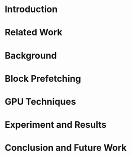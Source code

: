 * Introduction
* Related Work
* Background
* Block Prefetching
* GPU Techniques
* Experiment and Results
* Conclusion and Future Work
